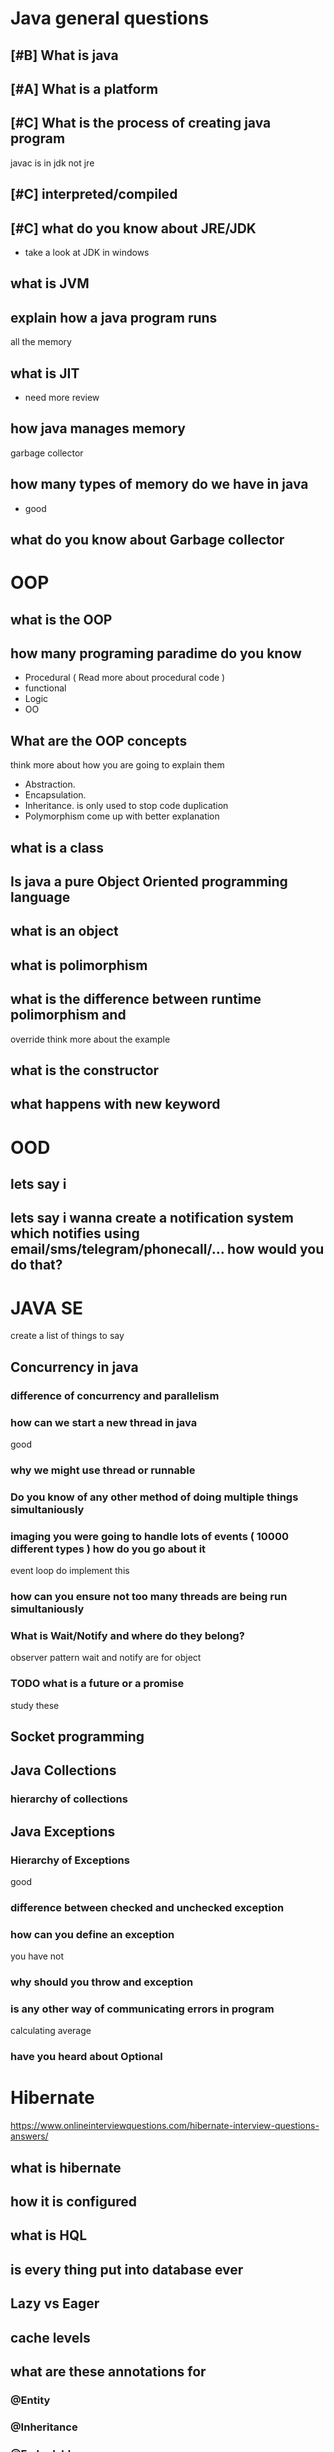* Java general questions
  :LOGBOOK:
  CLOCK: [2019-05-05 Sun 14:01]
  :END:
** [#B] What is java
** [#A] What is a platform
** [#C] What is the process of creating java program 
   javac is in jdk not jre
** [#C] interpreted/compiled
** [#C] what do you know about JRE/JDK
   - take a look at JDK in windows
** what is JVM
** explain how a java program runs
   all the memory 
** what is JIT
   - need more review 
** how java manages memory
   garbage collector
** how many types of memory do we have in java
   - good 
** what do you know about Garbage collector
* OOP
  :LOGBOOK:
  CLOCK: [2019-05-01 Wed 14:36]--[2019-05-01 Wed 14:57] =>  0:21
  :END:
** what is the OOP
** how many programing paradime do you know
   - Procedural ( Read more about procedural code )
   - functional
   - Logic
   - OO
** What are the OOP concepts
   think more about how you are going to explain them
  - Abstraction.
  - Encapsulation.
  - Inheritance.
    is only used to stop code duplication
  - Polymorphism
    come up with better explanation
** what is a class
** Is java a pure Object Oriented programming language
** what is an object
** what is polimorphism
** what is the difference between runtime polimorphism and 
   override
   think more about the example
** what is the constructor
** what happens with new keyword
* OOD
** lets say i 
** lets say i wanna create a notification system which notifies using email/sms/telegram/phonecall/... how would you do that?
* JAVA SE
  create a list of things to say
** Concurrency in java
*** difference of concurrency and parallelism
*** how can we start a new thread in java
    good
*** why we might use thread or runnable
*** Do you know of any other method of doing multiple things simultaniously
*** imaging you were going to handle lots of events ( 10000 different types ) how do you go about it 
    event loop
    do implement this
*** how can you ensure not too many threads are being run simultaniously
*** What is Wait/Notify and where do they belong?
    observer pattern
    wait and notify are for object
*** TODO what is a future or a promise
    study these
** Socket programming
** Java Collections
*** hierarchy of collections
** Java Exceptions
*** Hierarchy of Exceptions
    good
*** difference between checked and unchecked exception
*** how can you define an exception
    you have not
*** why should you throw and exception
*** is any other way of communicating errors in program
    calculating average
*** have you heard about Optional
* Hibernate
  https://www.onlineinterviewquestions.com/hibernate-interview-questions-answers/
** what is hibernate
** how it is configured
** what is HQL
** is every thing put into database ever
** Lazy vs Eager
** cache levels 
** what are these annotations for
*** @Entity
*** @Inheritance
*** @Embedable
*** @MappedSupperClass
